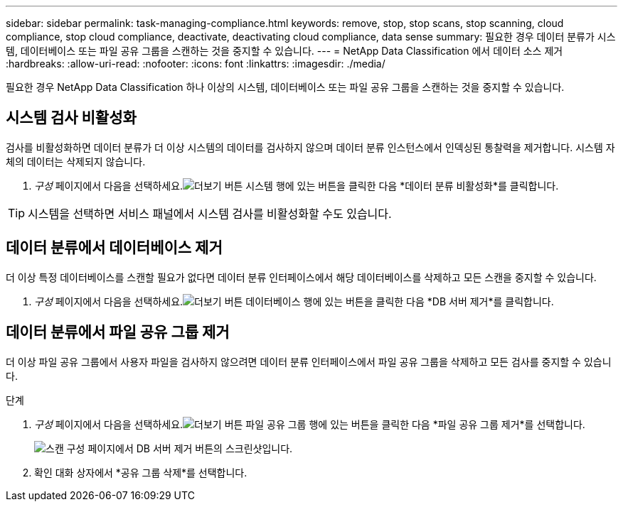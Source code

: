 ---
sidebar: sidebar 
permalink: task-managing-compliance.html 
keywords: remove, stop, stop scans, stop scanning, cloud compliance, stop cloud compliance, deactivate, deactivating cloud compliance, data sense 
summary: 필요한 경우 데이터 분류가 시스템, 데이터베이스 또는 파일 공유 그룹을 스캔하는 것을 중지할 수 있습니다. 
---
= NetApp Data Classification 에서 데이터 소스 제거
:hardbreaks:
:allow-uri-read: 
:nofooter: 
:icons: font
:linkattrs: 
:imagesdir: ./media/


[role="lead"]
필요한 경우 NetApp Data Classification 하나 이상의 시스템, 데이터베이스 또는 파일 공유 그룹을 스캔하는 것을 중지할 수 있습니다.



== 시스템 검사 비활성화

검사를 비활성화하면 데이터 분류가 더 이상 시스템의 데이터를 검사하지 않으며 데이터 분류 인스턴스에서 인덱싱된 통찰력을 제거합니다.  시스템 자체의 데이터는 삭제되지 않습니다.

. _구성_ 페이지에서 다음을 선택하세요.image:button-gallery-options.gif["더보기 버튼"] 시스템 행에 있는 버튼을 클릭한 다음 *데이터 분류 비활성화*를 클릭합니다.



TIP: 시스템을 선택하면 서비스 패널에서 시스템 검사를 비활성화할 수도 있습니다.



== 데이터 분류에서 데이터베이스 제거

더 이상 특정 데이터베이스를 스캔할 필요가 없다면 데이터 분류 인터페이스에서 해당 데이터베이스를 삭제하고 모든 스캔을 중지할 수 있습니다.

. _구성_ 페이지에서 다음을 선택하세요.image:button-gallery-options.gif["더보기 버튼"] 데이터베이스 행에 있는 버튼을 클릭한 다음 *DB 서버 제거*를 클릭합니다.




== 데이터 분류에서 파일 공유 그룹 제거

더 이상 파일 공유 그룹에서 사용자 파일을 검사하지 않으려면 데이터 분류 인터페이스에서 파일 공유 그룹을 삭제하고 모든 검사를 중지할 수 있습니다.

.단계
. _구성_ 페이지에서 다음을 선택하세요.image:button-gallery-options.gif["더보기 버튼"] 파일 공유 그룹 행에 있는 버튼을 클릭한 다음 *파일 공유 그룹 제거*를 선택합니다.
+
image:screenshot_compliance_remove_db.png["스캔 구성 페이지에서 DB 서버 제거 버튼의 스크린샷입니다."]

. 확인 대화 상자에서 *공유 그룹 삭제*를 선택합니다.

